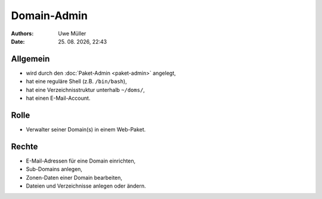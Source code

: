 ============
Domain-Admin
============

.. |date| date:: %d. %m. %Y
.. |time| date:: %H:%M


:Authors: - Uwe Müller

:Date: |date|, |time|

Allgemein
---------

* wird durch den :doc:`Paket-Admin <paket-admin>` angelegt,
* hat eine reguläre Shell (z.B. ``/bin/bash``),
* hat eine Verzeichnisstruktur unterhalb ``~/doms/``,
* hat einen E-Mail-Account.

Rolle
----- 

* Verwalter seiner Domain(s) in einem Web-Paket.

Rechte
------

* E-Mail-Adressen für eine Domain einrichten,
* Sub-Domains anlegen,
* Zonen-Daten einer Domain bearbeiten,
* Dateien und Verzeichnisse anlegen oder ändern.
